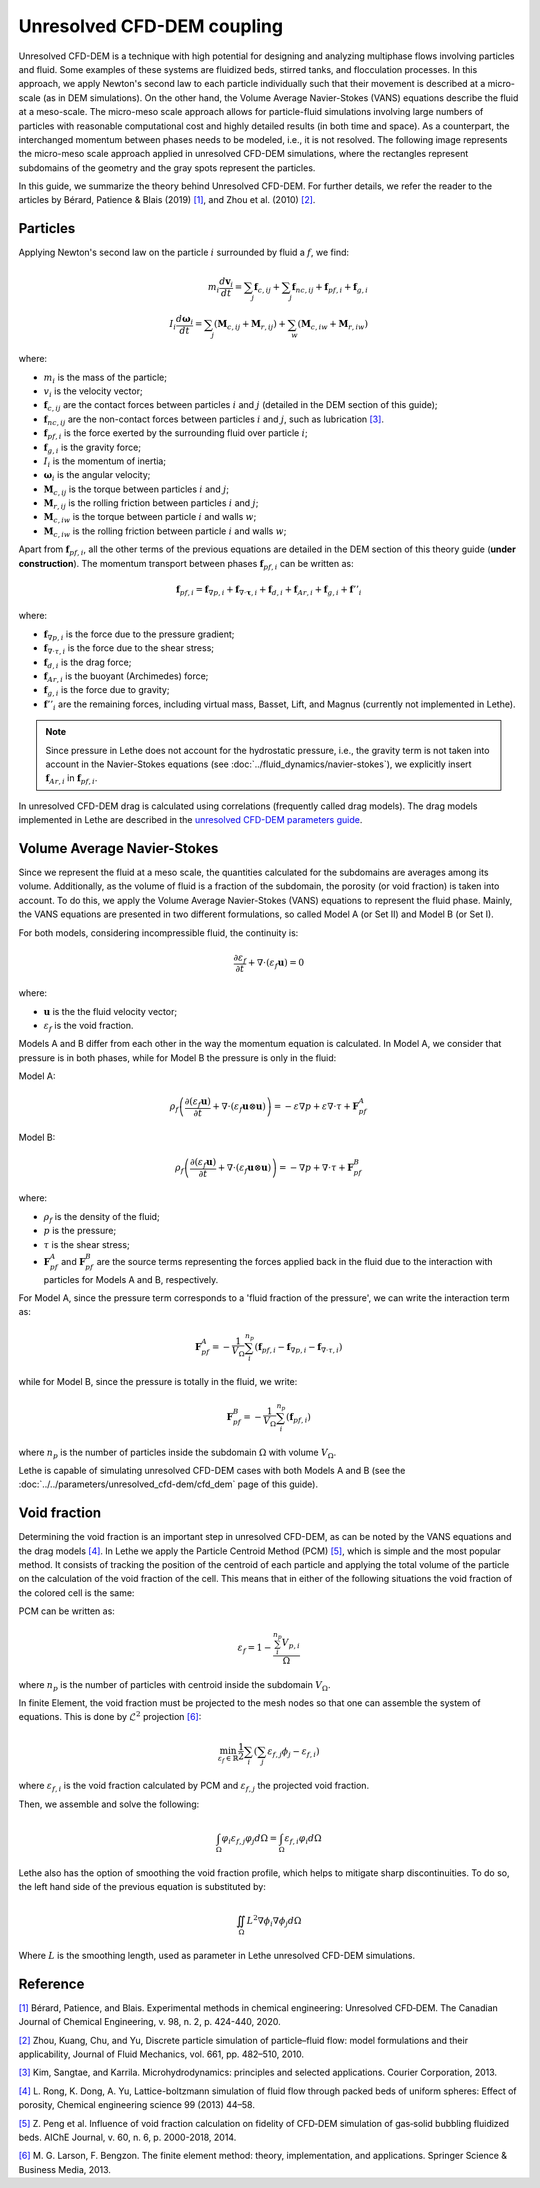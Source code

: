 Unresolved CFD-DEM coupling
############################

Unresolved CFD-DEM is a technique with high potential for designing and analyzing multiphase flows involving particles and fluid. Some examples of these systems are fluidized beds, stirred tanks, and flocculation processes. In this approach, we apply Newton's second law to each particle individually such that their movement is described at a micro-scale (as in DEM simulations). On the other hand, the Volume Average Navier-Stokes (VANS) equations describe the fluid at a meso-scale. The micro-meso scale approach allows for particle-fluid simulations involving large numbers of particles with reasonable computational cost and highly detailed results (in both time and space). As a counterpart, the interchanged momentum between phases needs to be modeled, i.e., it is not resolved. The following image represents the micro-meso scale approach applied in unresolved CFD-DEM simulations, where the rectangles represent subdomains of the geometry and the gray spots represent the particles.

.. image:: images/schematic_unresolve_cfd-dem.jpg
    :alt: Schematic represantion of micro-meso scale approach in unresolved CFD-DEM
    :align: center
    :name: geometry

In this guide, we summarize the theory behind Unresolved CFD-DEM. For further details, we refer the reader to the articles by Bérard, Patience & Blais (2019) `[1] <https://doi.org/10.1002/cjce.23686>`_, and Zhou et al. (2010) `[2] <https://doi.org/10.1017/S002211201000306X>`_.

Particles
----------

Applying Newton's second law on the particle :math:`i` surrounded by fluid a :math:`f`, we find:

.. math::
    m_i \frac{d \mathbf{v}_i}{dt} = \sum_{j}\mathbf{f}_{c,ij} + \sum_{j}\mathbf{f}_{nc,ij} + \mathbf{f}_{pf,i} + \mathbf{f}_{g,i} \\
    I_i \frac{d\mathbf{\omega}_i}{dt} = \sum_{j}\left ( \mathbf{M}_{c,ij} + \mathbf{M}_{r,ij} \right ) + \sum_{w}\left ( \mathbf{M}_{c,iw} + \mathbf{M}_{r,iw} \right )

where:

* :math:`m_i` is the mass of the particle;
* :math:`v_i` is the velocity vector;
* :math:`\mathbf{f}_{c,ij}` are the contact forces between particles :math:`i` and :math:`j` (detailed in the DEM section of this guide);
* :math:`\mathbf{f}_{nc,ij}` are the non-contact forces between particles :math:`i` and :math:`j`, such as lubrication `[3] <https://doi.org/10.1002/aic.690400418>`_.
* :math:`\mathbf{f}_{pf,i}` is the force exerted by the surrounding fluid over particle :math:`i`;
* :math:`\mathbf{f}_{g,i}` is the gravity force;
* :math:`I_i` is the momentum of inertia;
* :math:`\mathbf{\omega}_i` is the angular velocity;
* :math:`\mathbf{M}_{c,ij}` is the torque between particles :math:`i` and :math:`j`;
* :math:`\mathbf{M}_{r,ij}` is the rolling friction between particles :math:`i` and :math:`j`;
* :math:`\mathbf{M}_{c,iw}` is the torque between particle :math:`i` and walls :math:`w`;
* :math:`\mathbf{M}_{c,iw}` is the rolling friction between particle :math:`i` and walls :math:`w`;

Apart from :math:`\mathbf{f}_{pf,i}`, all the other terms of the previous equations are detailed in the DEM section of this theory guide (**under construction**). The momentum transport between phases :math:`\mathbf{f}_{pf,i}` can be written as:

.. math::
    \mathbf{f}_{pf,i} = \mathbf{f}_{\nabla p,i} + \mathbf{f}_{\nabla \cdot \mathbf{\tau},i} + \mathbf{f}_{d,i} + \mathbf{f}_{Ar,i} + \mathbf{f}_{g,i} + \mathbf{f}''_{i}

where:

* :math:`\mathbf{f}_{\nabla p,i}` is the force due to the pressure gradient;
* :math:`\mathbf{f}_{\nabla \cdot \tau,i}` is the force due to the shear stress;
* :math:`\mathbf{f}_{d,i}` is the drag force;
* :math:`\mathbf{f}_{Ar,i}` is the buoyant (Archimedes) force;
* :math:`\mathbf{f}_{g,i}` is the force due to gravity;
* :math:`\mathbf{f}''_{i}` are the remaining forces, including virtual mass, Basset, Lift, and Magnus (currently not implemented in Lethe).


.. note::
    Since pressure in Lethe does not account for the hydrostatic pressure, i.e., the gravity term is not taken into account in the Navier-Stokes equations (see :doc:`../fluid_dynamics/navier-stokes`), we explicitly insert :math:`\mathbf{f}_{Ar,i}` in :math:`\mathbf{f}_{pf,i}`.

In unresolved CFD-DEM drag is calculated using correlations (frequently called drag models). The drag models implemented in Lethe are described in the `unresolved CFD-DEM parameters guide <https://lethe-cfd.github.io/lethe/parameters/unresolved_cfd-dem/cfd_dem.html>`_.

Volume Average Navier-Stokes
-----------------------------

Since we represent the fluid at a meso scale, the quantities calculated for the subdomains are averages among its volume. Additionally, as the volume of fluid is a fraction of the subdomain, the porosity (or void fraction) is taken into account. To do this, we apply the Volume Average Navier-Stokes (VANS) equations to represent the fluid phase. Mainly, the VANS equations are presented in two different formulations, so called Model A (or Set II) and Model B (or Set I).

For both models, considering incompressible fluid, the continuity is:

.. math::
    \frac{\partial \varepsilon_f}{\partial t} + \nabla \cdot \left ( \varepsilon_f \mathbf{u} \right ) = 0

where:

* :math:`\mathbf{u}` is the the fluid velocity vector;
* :math:`\varepsilon_f` is the void fraction.

Models A and B differ from each other in the way the momentum equation is calculated. In Model A, we consider that pressure is in both phases, while for Model B the pressure is only in the fluid:

Model A:

.. math:: 
    \rho_f \left ( \frac{\partial \left ( \varepsilon_f \mathbf{u} \right )}{\partial t} + \nabla \cdot \left ( \varepsilon_f \mathbf{u} \otimes \mathbf{u} \right ) \right ) = -\varepsilon \nabla p + \varepsilon \nabla \cdot \tau + \mathbf{F}_{pf}^A

Model B:

.. math:: 
    \rho_f \left ( \frac{\partial \left ( \varepsilon_f \mathbf{u} \right )}{\partial t} + \nabla \cdot \left ( \varepsilon_f \mathbf{u} \otimes \mathbf{u} \right ) \right ) = -\nabla p + \nabla \cdot \tau + \mathbf{F}_{pf}^B

where:

* :math:`\rho_f` is the density of the fluid;
* :math:`p` is the pressure;
* :math:`\tau` is the shear stress;
* :math:`\mathbf{F}_{pf}^A` and :math:`\mathbf{F}_{pf}^B` are the source terms representing the forces applied back in the fluid due to the interaction with particles for Models A and B, respectively.

For Model A, since the pressure term corresponds to a 'fluid fraction of the pressure', we can write the interaction term as:

.. math:: 
    \mathbf{F}_{pf}^A = -\frac{1}{V_{\Omega}}\sum_{i}^{n_p}\left ( \mathbf{f}_{pf, i} - \mathbf{f}_{\nabla p, i} - \mathbf{f}_{\nabla \cdot \tau, i} \right )

while for Model B, since the pressure is totally in the fluid, we write:

.. math:: 
    \mathbf{F}_{pf}^B = -\frac{1}{V_{\Omega}}\sum_{i}^{n_p}\left ( \mathbf{f}_{pf, i} \right )

where :math:`n_p` is the number of particles inside the subdomain :math:`\Omega` with volume :math:`V_{\Omega}`.

Lethe is capable of simulating unresolved CFD-DEM cases with both Models A and B (see the :doc:`../../parameters/unresolved_cfd-dem/cfd_dem` page of this guide).

Void fraction
--------------
Determining the void fraction is an important step in unresolved CFD-DEM, as can be noted by the VANS equations and the drag models `[4] <http://dx.doi.org/10.1016/j.ces.2013.05.036>`_. In Lethe we apply the Particle Centroid Method (PCM) `[5] <https://doi.org/10.1002/aic.14421>`_, which is simple and the most popular method. It consists of tracking the position of the centroid of each particle and applying the total volume of the particle on the calculation of the void fraction of the cell. This means that in either of the following situations the void fraction of the colored cell is the same:

.. image:: images/void_frac1.jpg
    :width: 49 %
.. image:: images/void_frac2.jpg
    :width: 49 %

PCM can be written as:

.. math:: 
    \varepsilon_f = 1 - \frac{\sum_{i}^{n_p} V_{p,i}}{\Omega}

where :math:`n_p` is the number of particles with centroid inside the subdomain :math:`V_{\Omega}`.

In finite Element, the void fraction must be projected to the mesh nodes so that one can assemble the system of equations. This is done by :math:`\mathcal{L}^2` projection `[6] <https://link.springer.com/book/10.1007/978-3-642-33287-6>`_:

.. math:: 
    \min_{\varepsilon_f \in \mathbb{R}} \frac{1}{2} \sum_i \left (\sum_j \varepsilon_{f,j} \phi_j - \varepsilon_{f,i} \right )

where :math:`\varepsilon_{f,i}` is the void fraction calculated by PCM and :math:`\varepsilon_{f,j}` the projected void fraction.

Then, we assemble and solve the following:

.. math::
    \int_{\Omega} \varphi_i \varepsilon_{f,j} \varphi_j d \Omega = \int_{\Omega} \varepsilon_{f,i} \varphi_i d \Omega


Lethe also has the option of smoothing the void fraction profile, which helps to mitigate sharp discontinuities. To do so, the left hand side of the previous equation is substituted by:

.. math::
    \iint_\Omega L^2 \nabla \phi_i \nabla \phi_j d\Omega

Where :math:`L` is the smoothing length, used as parameter in Lethe unresolved CFD-DEM simulations.

Reference
-----------
`[1] <https://doi.org/10.1002/cjce.23686>`_ Bérard, Patience, and Blais. Experimental methods in chemical engineering: Unresolved CFD‐DEM. The Canadian Journal of Chemical Engineering, v. 98, n. 2, p. 424-440, 2020.

`[2] <https://doi.org/10.1017/S002211201000306X>`_ Zhou, Kuang, Chu, and Yu, Discrete particle simulation of particle–fluid flow: model formulations and their applicability, Journal of Fluid Mechanics, vol. 661, pp. 482–510, 2010.

`[3] <https://doi.org/10.1002/aic.690400418>`_ Kim, Sangtae, and Karrila. Microhydrodynamics: principles and selected applications. Courier Corporation, 2013.

`[4] <http://dx.doi.org/10.1016/j.ces.2013.05.036>`_ L. Rong, K. Dong, A. Yu, Lattice-boltzmann simulation of fluid flow through packed beds of uniform spheres: Effect of porosity, Chemical engineering science 99 (2013) 44–58.

`[5] <https://doi.org/10.1002/aic.14421>`_ Z. Peng et al. Influence of void fraction calculation on fidelity of CFD‐DEM simulation of gas‐solid bubbling fluidized beds. AIChE Journal, v. 60, n. 6, p. 2000-2018, 2014.

`[6] <https://link.springer.com/book/10.1007/978-3-642-33287-6>`_ M. G. Larson, F. Bengzon. The finite element method: theory, implementation, and applications. Springer Science & Business Media, 2013.
